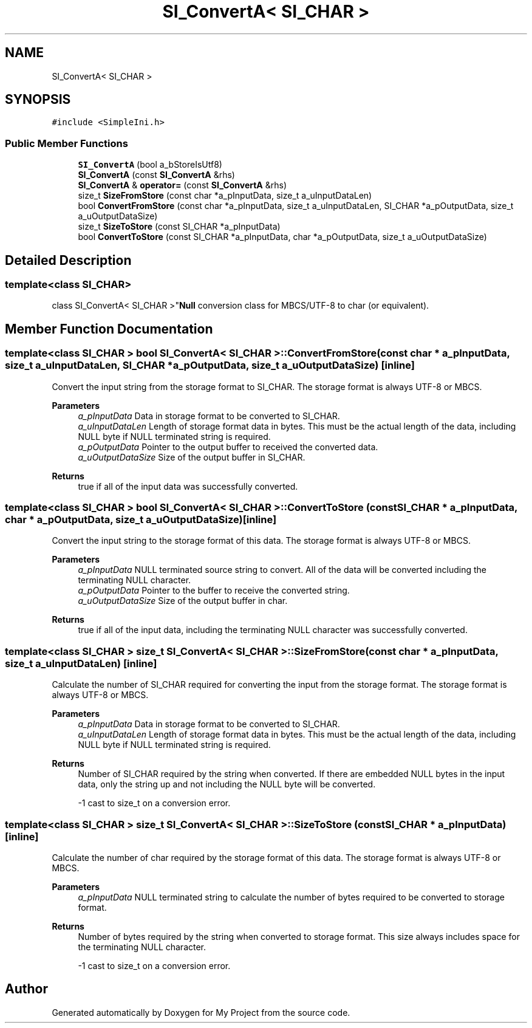 .TH "SI_ConvertA< SI_CHAR >" 3 "Wed Feb 1 2023" "Version Version 0.0" "My Project" \" -*- nroff -*-
.ad l
.nh
.SH NAME
SI_ConvertA< SI_CHAR >
.SH SYNOPSIS
.br
.PP
.PP
\fC#include <SimpleIni\&.h>\fP
.SS "Public Member Functions"

.in +1c
.ti -1c
.RI "\fBSI_ConvertA\fP (bool a_bStoreIsUtf8)"
.br
.ti -1c
.RI "\fBSI_ConvertA\fP (const \fBSI_ConvertA\fP &rhs)"
.br
.ti -1c
.RI "\fBSI_ConvertA\fP & \fBoperator=\fP (const \fBSI_ConvertA\fP &rhs)"
.br
.ti -1c
.RI "size_t \fBSizeFromStore\fP (const char *a_pInputData, size_t a_uInputDataLen)"
.br
.ti -1c
.RI "bool \fBConvertFromStore\fP (const char *a_pInputData, size_t a_uInputDataLen, SI_CHAR *a_pOutputData, size_t a_uOutputDataSize)"
.br
.ti -1c
.RI "size_t \fBSizeToStore\fP (const SI_CHAR *a_pInputData)"
.br
.ti -1c
.RI "bool \fBConvertToStore\fP (const SI_CHAR *a_pInputData, char *a_pOutputData, size_t a_uOutputDataSize)"
.br
.in -1c
.SH "Detailed Description"
.PP 

.SS "template<class SI_CHAR>
.br
class SI_ConvertA< SI_CHAR >"\fBNull\fP conversion class for MBCS/UTF-8 to char (or equivalent)\&. 
.SH "Member Function Documentation"
.PP 
.SS "template<class SI_CHAR > bool \fBSI_ConvertA\fP< SI_CHAR >::ConvertFromStore (const char * a_pInputData, size_t a_uInputDataLen, SI_CHAR * a_pOutputData, size_t a_uOutputDataSize)\fC [inline]\fP"
Convert the input string from the storage format to SI_CHAR\&. The storage format is always UTF-8 or MBCS\&.
.PP
\fBParameters\fP
.RS 4
\fIa_pInputData\fP Data in storage format to be converted to SI_CHAR\&. 
.br
\fIa_uInputDataLen\fP Length of storage format data in bytes\&. This must be the actual length of the data, including NULL byte if NULL terminated string is required\&. 
.br
\fIa_pOutputData\fP Pointer to the output buffer to received the converted data\&. 
.br
\fIa_uOutputDataSize\fP Size of the output buffer in SI_CHAR\&. 
.RE
.PP
\fBReturns\fP
.RS 4
true if all of the input data was successfully converted\&. 
.RE
.PP

.SS "template<class SI_CHAR > bool \fBSI_ConvertA\fP< SI_CHAR >::ConvertToStore (const SI_CHAR * a_pInputData, char * a_pOutputData, size_t a_uOutputDataSize)\fC [inline]\fP"
Convert the input string to the storage format of this data\&. The storage format is always UTF-8 or MBCS\&.
.PP
\fBParameters\fP
.RS 4
\fIa_pInputData\fP NULL terminated source string to convert\&. All of the data will be converted including the terminating NULL character\&. 
.br
\fIa_pOutputData\fP Pointer to the buffer to receive the converted string\&. 
.br
\fIa_uOutputDataSize\fP Size of the output buffer in char\&. 
.RE
.PP
\fBReturns\fP
.RS 4
true if all of the input data, including the terminating NULL character was successfully converted\&. 
.RE
.PP

.SS "template<class SI_CHAR > size_t \fBSI_ConvertA\fP< SI_CHAR >::SizeFromStore (const char * a_pInputData, size_t a_uInputDataLen)\fC [inline]\fP"
Calculate the number of SI_CHAR required for converting the input from the storage format\&. The storage format is always UTF-8 or MBCS\&.
.PP
\fBParameters\fP
.RS 4
\fIa_pInputData\fP Data in storage format to be converted to SI_CHAR\&. 
.br
\fIa_uInputDataLen\fP Length of storage format data in bytes\&. This must be the actual length of the data, including NULL byte if NULL terminated string is required\&. 
.RE
.PP
\fBReturns\fP
.RS 4
Number of SI_CHAR required by the string when converted\&. If there are embedded NULL bytes in the input data, only the string up and not including the NULL byte will be converted\&. 
.PP
-1 cast to size_t on a conversion error\&. 
.RE
.PP

.SS "template<class SI_CHAR > size_t \fBSI_ConvertA\fP< SI_CHAR >::SizeToStore (const SI_CHAR * a_pInputData)\fC [inline]\fP"
Calculate the number of char required by the storage format of this data\&. The storage format is always UTF-8 or MBCS\&.
.PP
\fBParameters\fP
.RS 4
\fIa_pInputData\fP NULL terminated string to calculate the number of bytes required to be converted to storage format\&. 
.RE
.PP
\fBReturns\fP
.RS 4
Number of bytes required by the string when converted to storage format\&. This size always includes space for the terminating NULL character\&. 
.PP
-1 cast to size_t on a conversion error\&. 
.RE
.PP


.SH "Author"
.PP 
Generated automatically by Doxygen for My Project from the source code\&.
